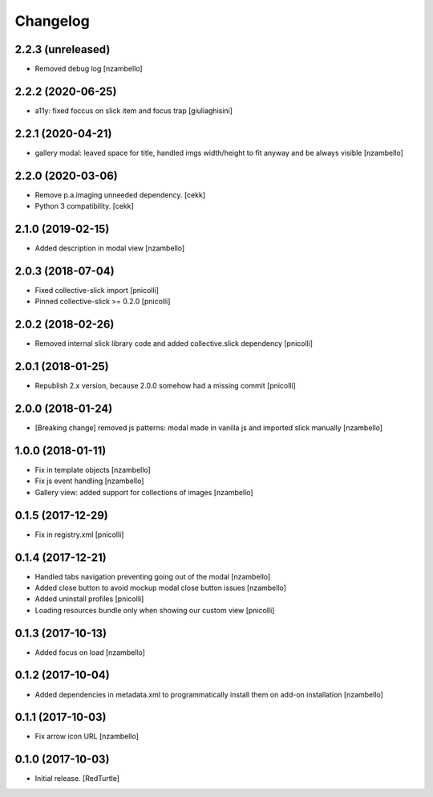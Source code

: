 Changelog
=========


2.2.3 (unreleased)
------------------

- Removed debug log
  [nzambello]


2.2.2 (2020-06-25)
------------------

- a11y: fixed foccus on slick item and focus trap
  [giuliaghisini]


2.2.1 (2020-04-21)
------------------

- gallery modal: leaved space for title, handled imgs width/height to fit anyway and be always visible
  [nzambello]


2.2.0 (2020-03-06)
------------------

- Remove p.a.imaging unneeded dependency.
  [cekk]
- Python 3 compatibility.
  [cekk]


2.1.0 (2019-02-15)
------------------

- Added description in modal view [nzambello]


2.0.3 (2018-07-04)
------------------

- Fixed collective-slick import [pnicolli]
- Pinned collective-slick >= 0.2.0 [pnicolli]


2.0.2 (2018-02-26)
------------------

- Removed internal slick library code and added collective.slick dependency [pnicolli]


2.0.1 (2018-01-25)
------------------

- Republish 2.x version, because 2.0.0 somehow had a missing commit [pnicolli]


2.0.0 (2018-01-24)
------------------

- [Breaking change] removed js patterns: modal made in vanilla js and imported slick manually [nzambello]


1.0.0 (2018-01-11)
------------------

- Fix in template objects [nzambello]
- Fix js event handling [nzambello]
- Gallery view: added support for collections of images [nzambello]


0.1.5 (2017-12-29)
------------------

- Fix in registry.xml [pnicolli]


0.1.4 (2017-12-21)
------------------

- Handled tabs navigation preventing going out of the modal [nzambello]
- Added close button to avoid mockup modal close button issues [nzambello]
- Added uninstall profiles [pnicolli]
- Loading resources bundle only when showing our custom view [pnicolli]


0.1.3 (2017-10-13)
------------------

- Added focus on load [nzambello]


0.1.2 (2017-10-04)
------------------

- Added dependencies in metadata.xml to programmatically install them on add-on installation [nzambello]


0.1.1 (2017-10-03)
------------------

- Fix arrow icon URL [nzambello]


0.1.0 (2017-10-03)
------------------

- Initial release.
  [RedTurtle]
